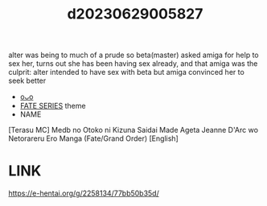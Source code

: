:PROPERTIES:
:ID:       03843521-6a07-4f68-8f6c-eff5d2edcf25
:END:
#+title: d20230629005827
#+filetags: :20230629005827:ntronary:
alter was being to much of a prude so beta(master) asked amiga for help to sex her, turns out she has been having sex already, and that amiga was the culprit: alter intended to have sex with beta but amiga convinced her to seek better
- [[id:2985cb47-d679-4a6a-947e-03b00d743a02][oᴗo]]
- [[id:e35c63fd-9b3a-4a0e-9866-900dd5399529][FATE SERIES]] theme
- NAME
[Terasu MC] Medb no Otoko ni Kizuna Saidai Made Ageta Jeanne D'Arc wo Netorareru Ero Manga (Fate/Grand Order) [English]
* LINK
https://e-hentai.org/g/2258134/77bb50b35d/

